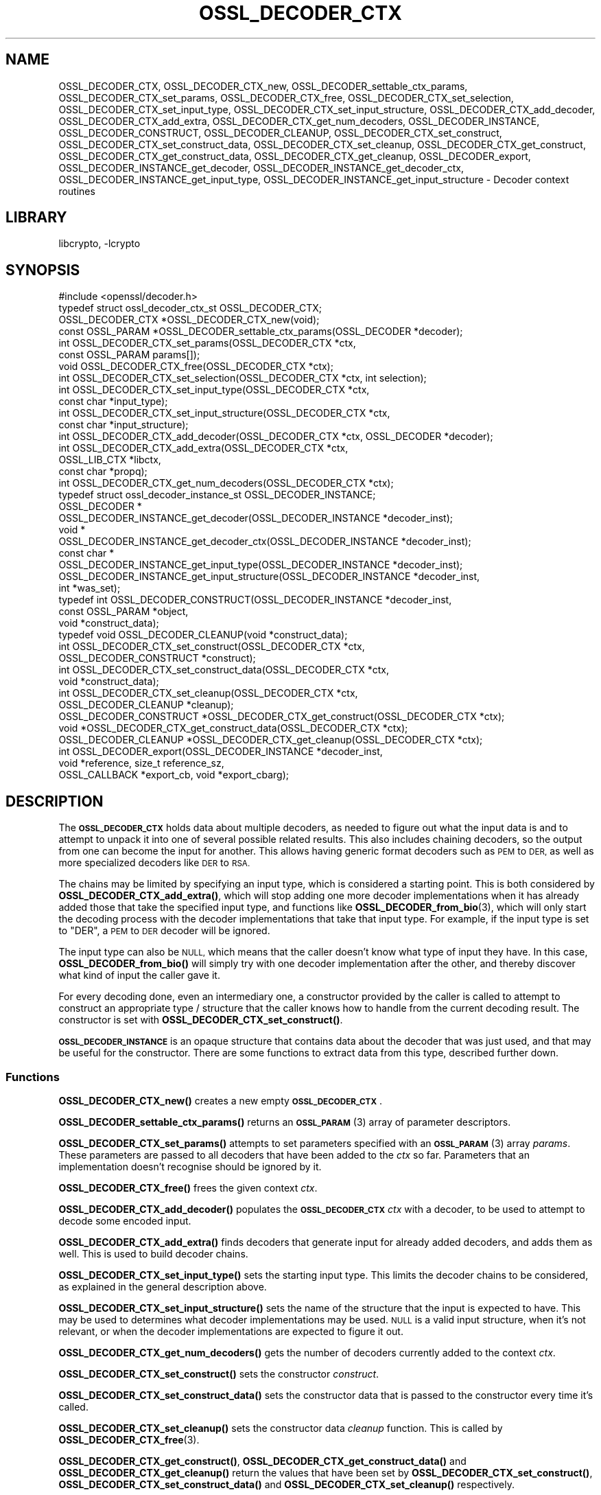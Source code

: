 .\"	$NetBSD: OSSL_DECODER_CTX.3,v 1.2.2.3 2023/11/02 19:32:25 sborrill Exp $
.\"
.\" Automatically generated by Pod::Man 4.14 (Pod::Simple 3.43)
.\"
.\" Standard preamble:
.\" ========================================================================
.de Sp \" Vertical space (when we can't use .PP)
.if t .sp .5v
.if n .sp
..
.de Vb \" Begin verbatim text
.ft CW
.nf
.ne \\$1
..
.de Ve \" End verbatim text
.ft R
.fi
..
.\" Set up some character translations and predefined strings.  \*(-- will
.\" give an unbreakable dash, \*(PI will give pi, \*(L" will give a left
.\" double quote, and \*(R" will give a right double quote.  \*(C+ will
.\" give a nicer C++.  Capital omega is used to do unbreakable dashes and
.\" therefore won't be available.  \*(C` and \*(C' expand to `' in nroff,
.\" nothing in troff, for use with C<>.
.tr \(*W-
.ds C+ C\v'-.1v'\h'-1p'\s-2+\h'-1p'+\s0\v'.1v'\h'-1p'
.ie n \{\
.    ds -- \(*W-
.    ds PI pi
.    if (\n(.H=4u)&(1m=24u) .ds -- \(*W\h'-12u'\(*W\h'-12u'-\" diablo 10 pitch
.    if (\n(.H=4u)&(1m=20u) .ds -- \(*W\h'-12u'\(*W\h'-8u'-\"  diablo 12 pitch
.    ds L" ""
.    ds R" ""
.    ds C` ""
.    ds C' ""
'br\}
.el\{\
.    ds -- \|\(em\|
.    ds PI \(*p
.    ds L" ``
.    ds R" ''
.    ds C`
.    ds C'
'br\}
.\"
.\" Escape single quotes in literal strings from groff's Unicode transform.
.ie \n(.g .ds Aq \(aq
.el       .ds Aq '
.\"
.\" If the F register is >0, we'll generate index entries on stderr for
.\" titles (.TH), headers (.SH), subsections (.SS), items (.Ip), and index
.\" entries marked with X<> in POD.  Of course, you'll have to process the
.\" output yourself in some meaningful fashion.
.\"
.\" Avoid warning from groff about undefined register 'F'.
.de IX
..
.nr rF 0
.if \n(.g .if rF .nr rF 1
.if (\n(rF:(\n(.g==0)) \{\
.    if \nF \{\
.        de IX
.        tm Index:\\$1\t\\n%\t"\\$2"
..
.        if !\nF==2 \{\
.            nr % 0
.            nr F 2
.        \}
.    \}
.\}
.rr rF
.\"
.\" Accent mark definitions (@(#)ms.acc 1.5 88/02/08 SMI; from UCB 4.2).
.\" Fear.  Run.  Save yourself.  No user-serviceable parts.
.    \" fudge factors for nroff and troff
.if n \{\
.    ds #H 0
.    ds #V .8m
.    ds #F .3m
.    ds #[ \f1
.    ds #] \fP
.\}
.if t \{\
.    ds #H ((1u-(\\\\n(.fu%2u))*.13m)
.    ds #V .6m
.    ds #F 0
.    ds #[ \&
.    ds #] \&
.\}
.    \" simple accents for nroff and troff
.if n \{\
.    ds ' \&
.    ds ` \&
.    ds ^ \&
.    ds , \&
.    ds ~ ~
.    ds /
.\}
.if t \{\
.    ds ' \\k:\h'-(\\n(.wu*8/10-\*(#H)'\'\h"|\\n:u"
.    ds ` \\k:\h'-(\\n(.wu*8/10-\*(#H)'\`\h'|\\n:u'
.    ds ^ \\k:\h'-(\\n(.wu*10/11-\*(#H)'^\h'|\\n:u'
.    ds , \\k:\h'-(\\n(.wu*8/10)',\h'|\\n:u'
.    ds ~ \\k:\h'-(\\n(.wu-\*(#H-.1m)'~\h'|\\n:u'
.    ds / \\k:\h'-(\\n(.wu*8/10-\*(#H)'\z\(sl\h'|\\n:u'
.\}
.    \" troff and (daisy-wheel) nroff accents
.ds : \\k:\h'-(\\n(.wu*8/10-\*(#H+.1m+\*(#F)'\v'-\*(#V'\z.\h'.2m+\*(#F'.\h'|\\n:u'\v'\*(#V'
.ds 8 \h'\*(#H'\(*b\h'-\*(#H'
.ds o \\k:\h'-(\\n(.wu+\w'\(de'u-\*(#H)/2u'\v'-.3n'\*(#[\z\(de\v'.3n'\h'|\\n:u'\*(#]
.ds d- \h'\*(#H'\(pd\h'-\w'~'u'\v'-.25m'\f2\(hy\fP\v'.25m'\h'-\*(#H'
.ds D- D\\k:\h'-\w'D'u'\v'-.11m'\z\(hy\v'.11m'\h'|\\n:u'
.ds th \*(#[\v'.3m'\s+1I\s-1\v'-.3m'\h'-(\w'I'u*2/3)'\s-1o\s+1\*(#]
.ds Th \*(#[\s+2I\s-2\h'-\w'I'u*3/5'\v'-.3m'o\v'.3m'\*(#]
.ds ae a\h'-(\w'a'u*4/10)'e
.ds Ae A\h'-(\w'A'u*4/10)'E
.    \" corrections for vroff
.if v .ds ~ \\k:\h'-(\\n(.wu*9/10-\*(#H)'\s-2\u~\d\s+2\h'|\\n:u'
.if v .ds ^ \\k:\h'-(\\n(.wu*10/11-\*(#H)'\v'-.4m'^\v'.4m'\h'|\\n:u'
.    \" for low resolution devices (crt and lpr)
.if \n(.H>23 .if \n(.V>19 \
\{\
.    ds : e
.    ds 8 ss
.    ds o a
.    ds d- d\h'-1'\(ga
.    ds D- D\h'-1'\(hy
.    ds th \o'bp'
.    ds Th \o'LP'
.    ds ae ae
.    ds Ae AE
.\}
.rm #[ #] #H #V #F C
.\" ========================================================================
.\"
.IX Title "OSSL_DECODER_CTX 3"
.TH OSSL_DECODER_CTX 3 "2023-05-07" "3.0.12" "OpenSSL"
.\" For nroff, turn off justification.  Always turn off hyphenation; it makes
.\" way too many mistakes in technical documents.
.if n .ad l
.nh
.SH "NAME"
OSSL_DECODER_CTX,
OSSL_DECODER_CTX_new,
OSSL_DECODER_settable_ctx_params,
OSSL_DECODER_CTX_set_params,
OSSL_DECODER_CTX_free,
OSSL_DECODER_CTX_set_selection,
OSSL_DECODER_CTX_set_input_type,
OSSL_DECODER_CTX_set_input_structure,
OSSL_DECODER_CTX_add_decoder,
OSSL_DECODER_CTX_add_extra,
OSSL_DECODER_CTX_get_num_decoders,
OSSL_DECODER_INSTANCE,
OSSL_DECODER_CONSTRUCT,
OSSL_DECODER_CLEANUP,
OSSL_DECODER_CTX_set_construct,
OSSL_DECODER_CTX_set_construct_data,
OSSL_DECODER_CTX_set_cleanup,
OSSL_DECODER_CTX_get_construct,
OSSL_DECODER_CTX_get_construct_data,
OSSL_DECODER_CTX_get_cleanup,
OSSL_DECODER_export,
OSSL_DECODER_INSTANCE_get_decoder,
OSSL_DECODER_INSTANCE_get_decoder_ctx,
OSSL_DECODER_INSTANCE_get_input_type,
OSSL_DECODER_INSTANCE_get_input_structure
\&\- Decoder context routines
.SH "LIBRARY"
libcrypto, -lcrypto
.SH "SYNOPSIS"
.IX Header "SYNOPSIS"
.Vb 1
\& #include <openssl/decoder.h>
\&
\& typedef struct ossl_decoder_ctx_st OSSL_DECODER_CTX;
\&
\& OSSL_DECODER_CTX *OSSL_DECODER_CTX_new(void);
\& const OSSL_PARAM *OSSL_DECODER_settable_ctx_params(OSSL_DECODER *decoder);
\& int OSSL_DECODER_CTX_set_params(OSSL_DECODER_CTX *ctx,
\&                                 const OSSL_PARAM params[]);
\& void OSSL_DECODER_CTX_free(OSSL_DECODER_CTX *ctx);
\&
\& int OSSL_DECODER_CTX_set_selection(OSSL_DECODER_CTX *ctx, int selection);
\& int OSSL_DECODER_CTX_set_input_type(OSSL_DECODER_CTX *ctx,
\&                                     const char *input_type);
\& int OSSL_DECODER_CTX_set_input_structure(OSSL_DECODER_CTX *ctx,
\&                                          const char *input_structure);
\& int OSSL_DECODER_CTX_add_decoder(OSSL_DECODER_CTX *ctx, OSSL_DECODER *decoder);
\& int OSSL_DECODER_CTX_add_extra(OSSL_DECODER_CTX *ctx,
\&                                OSSL_LIB_CTX *libctx,
\&                                const char *propq);
\& int OSSL_DECODER_CTX_get_num_decoders(OSSL_DECODER_CTX *ctx);
\&
\& typedef struct ossl_decoder_instance_st OSSL_DECODER_INSTANCE;
\& OSSL_DECODER *
\& OSSL_DECODER_INSTANCE_get_decoder(OSSL_DECODER_INSTANCE *decoder_inst);
\& void *
\& OSSL_DECODER_INSTANCE_get_decoder_ctx(OSSL_DECODER_INSTANCE *decoder_inst);
\& const char *
\& OSSL_DECODER_INSTANCE_get_input_type(OSSL_DECODER_INSTANCE *decoder_inst);
\& OSSL_DECODER_INSTANCE_get_input_structure(OSSL_DECODER_INSTANCE *decoder_inst,
\&                                           int *was_set);
\&
\& typedef int OSSL_DECODER_CONSTRUCT(OSSL_DECODER_INSTANCE *decoder_inst,
\&                                    const OSSL_PARAM *object,
\&                                    void *construct_data);
\& typedef void OSSL_DECODER_CLEANUP(void *construct_data);
\&
\& int OSSL_DECODER_CTX_set_construct(OSSL_DECODER_CTX *ctx,
\&                                    OSSL_DECODER_CONSTRUCT *construct);
\& int OSSL_DECODER_CTX_set_construct_data(OSSL_DECODER_CTX *ctx,
\&                                         void *construct_data);
\& int OSSL_DECODER_CTX_set_cleanup(OSSL_DECODER_CTX *ctx,
\&                                  OSSL_DECODER_CLEANUP *cleanup);
\& OSSL_DECODER_CONSTRUCT *OSSL_DECODER_CTX_get_construct(OSSL_DECODER_CTX *ctx);
\& void *OSSL_DECODER_CTX_get_construct_data(OSSL_DECODER_CTX *ctx);
\& OSSL_DECODER_CLEANUP *OSSL_DECODER_CTX_get_cleanup(OSSL_DECODER_CTX *ctx);
\&
\& int OSSL_DECODER_export(OSSL_DECODER_INSTANCE *decoder_inst,
\&                         void *reference, size_t reference_sz,
\&                         OSSL_CALLBACK *export_cb, void *export_cbarg);
.Ve
.SH "DESCRIPTION"
.IX Header "DESCRIPTION"
The \fB\s-1OSSL_DECODER_CTX\s0\fR holds data about multiple decoders, as needed to
figure out what the input data is and to attempt to unpack it into one of
several possible related results.  This also includes chaining decoders, so
the output from one can become the input for another.  This allows having
generic format decoders such as \s-1PEM\s0 to \s-1DER,\s0 as well as more specialized
decoders like \s-1DER\s0 to \s-1RSA.\s0
.PP
The chains may be limited by specifying an input type, which is considered a
starting point.  This is both considered by \fBOSSL_DECODER_CTX_add_extra()\fR,
which will stop adding one more decoder implementations when it has already
added those that take the specified input type, and functions like
\&\fBOSSL_DECODER_from_bio\fR\|(3), which will only start the decoding process with
the decoder implementations that take that input type.  For example, if the
input type is set to \f(CW\*(C`DER\*(C'\fR, a \s-1PEM\s0 to \s-1DER\s0 decoder will be ignored.
.PP
The input type can also be \s-1NULL,\s0 which means that the caller doesn't know
what type of input they have.  In this case, \fBOSSL_DECODER_from_bio()\fR will
simply try with one decoder implementation after the other, and thereby
discover what kind of input the caller gave it.
.PP
For every decoding done, even an intermediary one, a constructor provided by
the caller is called to attempt to construct an appropriate type / structure
that the caller knows how to handle from the current decoding result.
The constructor is set with \fBOSSL_DECODER_CTX_set_construct()\fR.
.PP
\&\fB\s-1OSSL_DECODER_INSTANCE\s0\fR is an opaque structure that contains data about the
decoder that was just used, and that may be useful for the constructor.
There are some functions to extract data from this type, described further
down.
.SS "Functions"
.IX Subsection "Functions"
\&\fBOSSL_DECODER_CTX_new()\fR creates a new empty \fB\s-1OSSL_DECODER_CTX\s0\fR.
.PP
\&\fBOSSL_DECODER_settable_ctx_params()\fR returns an \s-1\fBOSSL_PARAM\s0\fR\|(3) array of
parameter descriptors.
.PP
\&\fBOSSL_DECODER_CTX_set_params()\fR attempts to set parameters specified with an
\&\s-1\fBOSSL_PARAM\s0\fR\|(3) array \fIparams\fR.  These parameters are passed to all
decoders that have been added to the \fIctx\fR so far.  Parameters that an
implementation doesn't recognise should be ignored by it.
.PP
\&\fBOSSL_DECODER_CTX_free()\fR frees the given context \fIctx\fR.
.PP
\&\fBOSSL_DECODER_CTX_add_decoder()\fR populates the \fB\s-1OSSL_DECODER_CTX\s0\fR \fIctx\fR with
a decoder, to be used to attempt to decode some encoded input.
.PP
\&\fBOSSL_DECODER_CTX_add_extra()\fR finds decoders that generate input for already
added decoders, and adds them as well.  This is used to build decoder
chains.
.PP
\&\fBOSSL_DECODER_CTX_set_input_type()\fR sets the starting input type.  This limits
the decoder chains to be considered, as explained in the general description
above.
.PP
\&\fBOSSL_DECODER_CTX_set_input_structure()\fR sets the name of the structure that
the input is expected to have.  This may be used to determines what decoder
implementations may be used.  \s-1NULL\s0 is a valid input structure, when it's not
relevant, or when the decoder implementations are expected to figure it out.
.PP
\&\fBOSSL_DECODER_CTX_get_num_decoders()\fR gets the number of decoders currently
added to the context \fIctx\fR.
.PP
\&\fBOSSL_DECODER_CTX_set_construct()\fR sets the constructor \fIconstruct\fR.
.PP
\&\fBOSSL_DECODER_CTX_set_construct_data()\fR sets the constructor data that is
passed to the constructor every time it's called.
.PP
\&\fBOSSL_DECODER_CTX_set_cleanup()\fR sets the constructor data \fIcleanup\fR
function.  This is called by \fBOSSL_DECODER_CTX_free\fR\|(3).
.PP
\&\fBOSSL_DECODER_CTX_get_construct()\fR, \fBOSSL_DECODER_CTX_get_construct_data()\fR and
\&\fBOSSL_DECODER_CTX_get_cleanup()\fR return the values that have been set by
\&\fBOSSL_DECODER_CTX_set_construct()\fR, \fBOSSL_DECODER_CTX_set_construct_data()\fR and
\&\fBOSSL_DECODER_CTX_set_cleanup()\fR respectively.
.PP
\&\fBOSSL_DECODER_export()\fR is a fallback function for constructors that cannot
use the data they get directly for diverse reasons.  It takes the same
decode instance \fIdecoder_inst\fR that the constructor got and an object
\&\fIreference\fR, unpacks the object which it refers to, and exports it by
creating an \s-1\fBOSSL_PARAM\s0\fR\|(3) array that it then passes to \fIexport_cb\fR,
along with \fIexport_arg\fR.
.SS "Constructor"
.IX Subsection "Constructor"
A \fB\s-1OSSL_DECODER_CONSTRUCT\s0\fR gets the following arguments:
.IP "\fIdecoder_inst\fR" 4
.IX Item "decoder_inst"
The \fB\s-1OSSL_DECODER_INSTANCE\s0\fR for the decoder from which the constructor gets
its data.
.IP "\fIobject\fR" 4
.IX Item "object"
A provider-native object abstraction produced by the decoder.  Further
information on the provider-native object abstraction can be found in
\&\fBprovider\-object\fR\|(7).
.IP "\fIconstruct_data\fR" 4
.IX Item "construct_data"
The pointer that was set with \fBOSSL_DECODE_CTX_set_construct_data()\fR.
.PP
The constructor is expected to return 1 when the data it receives can be
constructed, otherwise 0.
.PP
These utility functions may be used by a constructor:
.PP
\&\fBOSSL_DECODER_INSTANCE_get_decoder()\fR can be used to get the decoder
implementation from a decoder instance \fIdecoder_inst\fR.
.PP
\&\fBOSSL_DECODER_INSTANCE_get_decoder_ctx()\fR can be used to get the decoder
implementation's provider context from a decoder instance \fIdecoder_inst\fR.
.PP
\&\fBOSSL_DECODER_INSTANCE_get_input_type()\fR can be used to get the decoder
implementation's input type from a decoder instance \fIdecoder_inst\fR.
.PP
\&\fBOSSL_DECODER_INSTANCE_get_input_structure()\fR can be used to get the input
structure for the decoder implementation from a decoder instance
\&\fIdecoder_inst\fR.
This may be \s-1NULL.\s0
.SH "RETURN VALUES"
.IX Header "RETURN VALUES"
\&\fBOSSL_DECODER_CTX_new()\fR returns a pointer to a \fB\s-1OSSL_DECODER_CTX\s0\fR, or \s-1NULL\s0
if the context structure couldn't be allocated.
.PP
\&\fBOSSL_DECODER_settable_ctx_params()\fR returns an \s-1\fBOSSL_PARAM\s0\fR\|(3) array, or
\&\s-1NULL\s0 if none is available.
.PP
\&\fBOSSL_DECODER_CTX_set_params()\fR returns 1 if all recognised parameters were
valid, or 0 if one of them was invalid or caused some other failure in the
implementation.
.PP
\&\fBOSSL_DECODER_CTX_add_decoder()\fR, \fBOSSL_DECODER_CTX_add_extra()\fR,
\&\fBOSSL_DECODER_CTX_set_construct()\fR, \fBOSSL_DECODER_CTX_set_construct_data()\fR and
\&\fBOSSL_DECODER_CTX_set_cleanup()\fR return 1 on success, or 0 on failure.
.PP
\&\fBOSSL_DECODER_CTX_get_construct()\fR, \fBOSSL_DECODER_CTX_get_construct_data()\fR and
\&\fBOSSL_DECODER_CTX_get_cleanup()\fR return the current pointers to the
constructor, the constructor data and the cleanup functions, respectively.
.PP
\&\fBOSSL_DECODER_CTX_num_decoders()\fR returns the current number of decoders.  It
returns 0 if \fIctx\fR is \s-1NULL.\s0
.PP
\&\fBOSSL_DECODER_export()\fR returns 1 on success, or 0 on failure.
.PP
\&\fBOSSL_DECODER_INSTANCE_decoder()\fR returns an \fB\s-1OSSL_DECODER\s0\fR pointer on
success, or \s-1NULL\s0 on failure.
.PP
\&\fBOSSL_DECODER_INSTANCE_decoder_ctx()\fR returns a provider context pointer on
success, or \s-1NULL\s0 on failure.
.SH "SEE ALSO"
.IX Header "SEE ALSO"
\&\fBprovider\fR\|(7), \s-1\fBOSSL_DECODER\s0\fR\|(3), \fBOSSL_DECODER_from_bio\fR\|(3)
.SH "HISTORY"
.IX Header "HISTORY"
The functions described here were added in OpenSSL 3.0.
.SH "COPYRIGHT"
.IX Header "COPYRIGHT"
Copyright 2020\-2021 The OpenSSL Project Authors. All Rights Reserved.
.PP
Licensed under the Apache License 2.0 (the \*(L"License\*(R").  You may not use
this file except in compliance with the License.  You can obtain a copy
in the file \s-1LICENSE\s0 in the source distribution or at
<https://www.openssl.org/source/license.html>.
